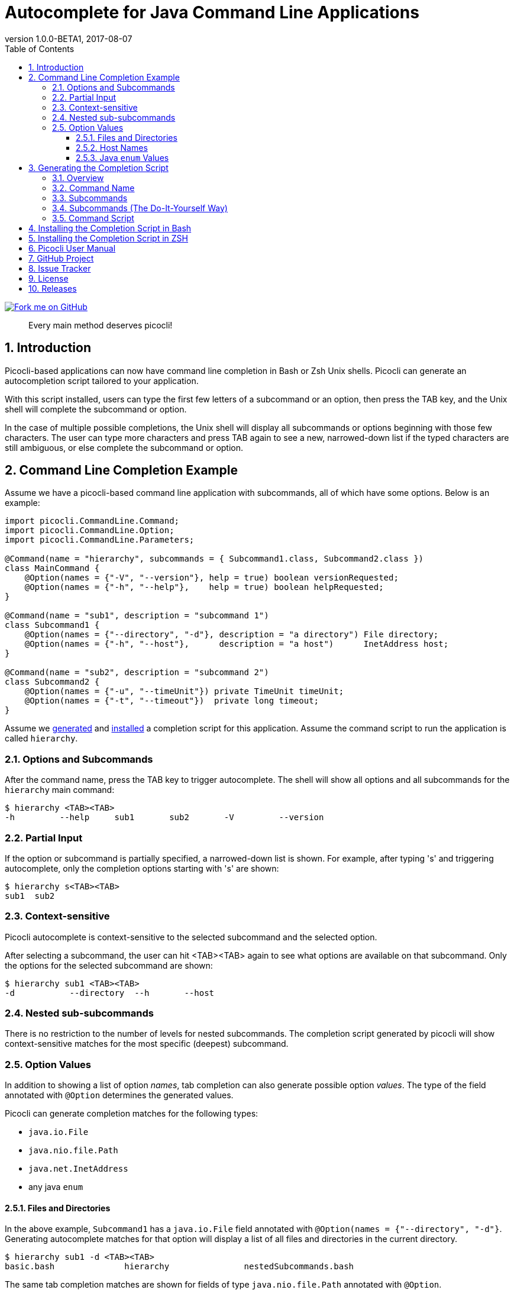 = Autocomplete for Java Command Line Applications
//:author: Remko Popma
//:email: rpopma@apache.org
:revnumber: 1.0.0-BETA1
:revdate: 2017-08-07
:toc: left
:numbered:
:toclevels: 3
:toc-title: Table of Contents
:source-highlighter: coderay
:icons: font
:imagesdir: images

[link=https://github.com/remkop/picocli]
image::https://s3.amazonaws.com/github/ribbons/forkme_right_red_aa0000.png[Fork me on GitHub,float="right"]
[quote]
Every main method deserves picocli!

== Introduction
Picocli-based applications can now have command line completion in Bash or Zsh Unix shells.
Picocli can generate an autocompletion script tailored to your application.

With this script installed, users can type the first few letters of a subcommand or an option,
then press the TAB key, and the Unix shell will complete the subcommand or option.

In the case of multiple possible completions, the Unix shell will display all subcommands or options beginning
with those few characters. The user can type more characters and press TAB again to see a new, narrowed-down
list if the typed characters are still ambiguous, or else complete the subcommand or option.

== Command Line Completion Example
Assume we have a picocli-based command line application with subcommands, all of which have some options. Below is an example:

[source,java]
----
import picocli.CommandLine.Command;
import picocli.CommandLine.Option;
import picocli.CommandLine.Parameters;

@Command(name = "hierarchy", subcommands = { Subcommand1.class, Subcommand2.class })
class MainCommand {
    @Option(names = {"-V", "--version"}, help = true) boolean versionRequested;
    @Option(names = {"-h", "--help"},    help = true) boolean helpRequested;
}

@Command(name = "sub1", description = "subcommand 1")
class Subcommand1 {
    @Option(names = {"--directory", "-d"}, description = "a directory") File directory;
    @Option(names = {"-h", "--host"},      description = "a host")      InetAddress host;
}

@Command(name = "sub2", description = "subcommand 2")
class Subcommand2 {
    @Option(names = {"-u", "--timeUnit"}) private TimeUnit timeUnit;
    @Option(names = {"-t", "--timeout"})  private long timeout;
}
----

Assume we <<Generating the Completion Script,generated>> and <<Installing the Completion Script,installed>> a completion script for this application. Assume the command script to run the application is called `hierarchy`.

=== Options and Subcommands
After the command name, press the TAB key to trigger autocomplete. The shell will show all options and all subcommands for the `hierarchy` main command:

[source,bash]
----
$ hierarchy <TAB><TAB>
-h         --help     sub1       sub2       -V         --version
----

=== Partial Input
If the option or subcommand is partially specified, a narrowed-down list is shown. For example, after typing 's' and triggering autocomplete, only the completion options starting with 's' are shown:
[source,bash]
----
$ hierarchy s<TAB><TAB>
sub1  sub2
----

=== Context-sensitive

Picocli autocomplete is context-sensitive to the selected subcommand and the selected option.

After selecting a subcommand, the user can hit <TAB><TAB> again to see what options are available on that subcommand. Only the options for the selected subcommand are shown:

[source,bash]
----
$ hierarchy sub1 <TAB><TAB>
-d           --directory  --h       --host
----

=== Nested sub-subcommands
There is no restriction to the number of levels for nested subcommands. The completion script generated by picocli will show context-sensitive matches for the most specific (deepest) subcommand.

=== Option Values
In addition to showing a list of option _names_, tab completion can also generate possible option _values_. The type of the field annotated with `@Option` determines the generated values.

Picocli can generate completion matches for the following types:

* `java.io.File`
* `java.nio.file.Path`
* `java.net.InetAddress`
* any java `enum`

==== Files and Directories
In the above example, `Subcommand1` has a `java.io.File` field annotated with `@Option(names = {"--directory", "-d"}`. Generating autocomplete matches for that option will display a list of all files and directories in the current directory.
[source,bash]
----
$ hierarchy sub1 -d <TAB><TAB>
basic.bash              hierarchy               nestedSubcommands.bash
----

The same tab completion matches are shown for fields of type `java.nio.file.Path` annotated with `@Option`.

==== Host Names
In the above example, `Subcommand1` has a `java.net.InetAddress` field annotated with `@Option(names = {"-h", "--host"}`. Generating autocomplete matches for that option will display a list of known hosts.
[source,bash]
----
$ hierarchy sub1 --host <TAB><TAB>
cluster-p-1                          openvpn-client.myvpn.picocli.com
cluster-p-2                          picop1
cluster-p-3                          picop2
cluster-p-4                          picop3
cluster-scm-1                        picop4
client.openvpn.net                   picoscm1
----

==== Java `enum` Values
In the above example, `Subcommand2` has a field of type `java.util.concurrent.TimeUnit`, which is a Java `enum`.  Generating autocomplete matches for that option will display the list of enum values.

[source,bash]
----
$ hierarchy sub2 --timeUnit <TAB><TAB>
DAYS     HOURS     MICROSECONDS  MILLISECONDS  MINUTES    NANOSECONDS   SECONDS
----

== Generating the Completion Script

=== Overview

To generate the completion script, run the `picocli.AutoComplete` class as a java application, passing it
the fully qualified class name of the annotated command object.

[source,bash]
----
$ java -cp picocli-1.0.0.jar picocli.AutoComplete com.myproject.MyCommand
----

`picocli.AutoComplete` will instantiate your command, and inspect it for `@Option` and `@Command` annotations. Based on these annotations it will  generate a completion script in the current directory.

=== Command Name
The name of the generated completion script is based on the `@Command(name ="<COMMAND-NAME>")` annotation, or, if that is missing, the command class name.
Use the `-n` or `--name` option to control the name of the command that the completion script is for.

[source,bash]
----
$ java -cp picocli-1.0.0.jar picocli.AutoComplete -n hierarchy com.myproject.MyCommand
----

This will generate a  `hierarchy_completion` script in the current directory.

Other options are:

* Use `-o` or `--completionScript` to specify the full path to the completion script to generate.
* Use the `-f` or `--force` option to overwrite existing files.
* Use the `-w`, `--writeCommandScript` option to generate a sample command script.

=== Subcommands
For commands with subcommands, bear in mind that `picocli.AutoComplete` needs the full hierarchy of command and subcommands to generate a completion script that also works for the subcommands.

The above will work when subcommands are registered declaratively with annotations like `@Command(subcommands = { ... })`.

=== Subcommands (The Do-It-Yourself Way)
Otherwise, you need to do a bit more work. You need to create a small program that does the following:

* Create a `CommandLine` instance with the full hierarchy of nested subcommands.

[source,java]
----
// programmatically (see above for declarative example)
CommandLine hierarchy = new CommandLine(new TopLevel())
        .addSubcommand("sub1", new Subcommand1())
        .addSubcommand("sub2", new Subcommand2());
----

* Pass this `CommandLine` instance and the name of the script to the `picocli.AutoComplete::bash` method. The method will return the source code of a completion script. Save the source code to a file and install it.

=== Command Script
Finally, create the accompanying command script to run the application. This is the script that Bash will recognize and generate completion matches for.

The name of this script is important! The command completion script will only generate completions for the matching command.

It should contain something like this:

[source,bash]
----
#!/usr/bin/env bash

LIBS=path/to/libs
CP="${LIBS}/myApp.jar"
java -cp "${CP}" 'com.myorg.myproject.MainClass' $@
----

== Installing the Completion Script in Bash

Make sure bash completion is installed.

Place the completion script file in `/etc/bash_completion.d` (or `/usr/local/etc/bash_completion.d` on a Mac). If `bash-completion` is installed, placing the completion script in either of these directories should be sufficient. (Source your `~/.bash_profile` or launch a new terminal to start using this completion script.)

Alternatively, make a directory `mkdir ~/bash_completion.d`, and place the completion script in this directory. Edit your `~/.bashrc` file and add the following:

[source,bash]
----
for bcfile in ~/bash_completion.d/* ; do
  . $bcfile
done
----

Source your `~/.bash_profile` or launch a new terminal to start using this completion script.


== Installing the Completion Script in ZSH

Zsh can handle bash completions functions. The latest development version of zsh has a function bashcompinit, that when run will allow zsh to read bash completion specifications and functions. This is documented in the zshcompsys man page. To use it all you need to do is run bashcompinit at any time after compinit. It will define complete and compgen functions corresponding to the bash builtins.

Make a directory `mkdir ~/bash_completion.d`, and place the completion script in this directory. Edit your `~/.zshrc` file and add the following:

[source,bash]
----
autoload -U +X compinit && compinit
autoload -U +X bashcompinit && bashcompinit
for bcfile in ~/bash_completion.d/* ; do
  . $bcfile
done
----

Then reload your shell:

[source,bash]
----
exec $SHELL -l
----


== Picocli User Manual
The link:index.html[picocli user manual] explains how to build Java command line applications with picocli.

== GitHub Project
The https://github.com/remkop/picocli[GitHub project] has the source code, tests, build scripts, etc.

Star icon:star-o[] or fork icon:code-fork[] this project on GitHub if you like it!
(Projects with many icon:code-fork[] forks are easier to find on GitHub Search.)

== Issue Tracker
Please use the https://github.com/remkop/picocli/issues[Issue Tracker] to report bugs or request features.

== License
Picocli is licensed under the https://github.com/remkop/picocli/blob/master/LICENSE[Apache License 2.0].

== Releases
Previous versions are available from the GitHub project https://github.com/remkop/picocli/releases[Releases].